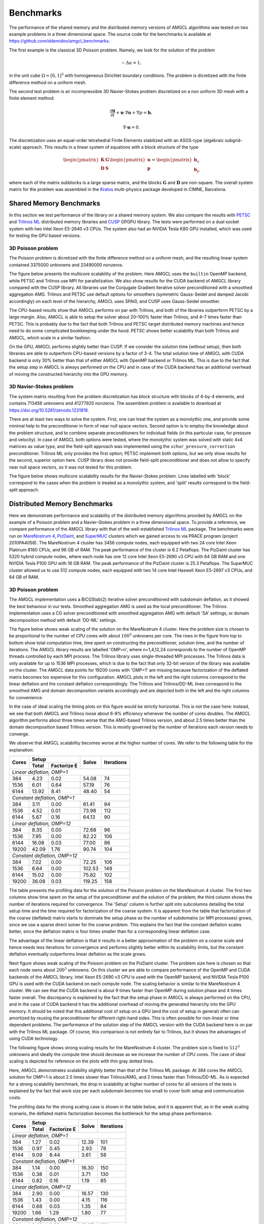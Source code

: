 Benchmarks
==========

The performance of the shared memory and the distributed memory versions of
AMGCL algorithms was tested on two example problems in a three dimensional
space.  The source code for the benchmarks is available at
https://github.com/ddemidov/amgcl_benchmarks.

The first example is the classical 3D Poisson problem. Namely, we look for the
solution of the problem

.. math::

    -\Delta u = 1,

in the unit cube :math:`\Omega = [0,1]^3` with homogeneous Dirichlet boundary
conditions. The problem is dicretized with the finite difference method on a
uniform mesh.

The second test problem is an incompressible 3D Navier-Stokes problem
discretized on a non uniform 3D mesh with a finite element method:

.. math::

    \frac{\partial \mathbf u}{\partial t} + \mathbf u \cdot \nabla \mathbf u +
    \nabla p = \mathbf b,

    \nabla \cdot \mathbf u = 0.

The discretization uses an equal-order tetrahedral Finite Elements stabilized
with an ASGS-type (algebraic subgrid-scale) approach. This results in a linear
system of equations with a block structure of the type

.. math::

    \begin{pmatrix}
        \mathbf K & \mathbf G \\
        \mathbf D & \mathbf S
    \end{pmatrix}
    \begin{pmatrix}
        \mathbf u \\ \mathbf p
    \end{pmatrix}
    =
    \begin{pmatrix}
        \mathbf b_u \\ \mathbf b_p
    \end{pmatrix}

where each of the matrix subblocks is a large sparse matrix, and the blocks
:math:`\mathbf G` and :math:`\mathbf D` are non-square.  The overall system
matrix for the problem was assembled in the Kratos_ multi-physics package
developed in CIMNE, Barcelona.

.. _Kratos: http://www.cimne.com/kratos/

Shared Memory Benchmarks
------------------------

In this section we test performance of the library on a shared memory system.
We also compare the results with PETSC_ and `Trilinos ML`_ distributed memory
libraries and CUSP_ GPGPU library.  The tests were performed on a dual socket
system with two Intel Xeon E5-2640 v3 CPUs. The system also had an NVIDIA Tesla
K80 GPU installed, which was used for testing the GPU based versions.

3D Poisson problem
^^^^^^^^^^^^^^^^^^

The Poisson problem is dicretized with the finite difference method on a
uniform mesh, and the resulting linear system contained 3375000 unknowns and
23490000 nonzeros.

The figure below presents the multicore scalability of the problem. Here
AMGCL uses the ``builtin`` OpenMP backend, while PETSC and Trilinos use MPI for
parallelization. We also show results for the CUDA backend of AMGCL library
compared with the CUSP library. All libraries use the Conjugate Gradient
iterative solver preconditioned with a smoothed aggregation AMG. Trilinos and
PETSC use default options for smoothers (symmetric Gauss-Seidel and damped
Jacobi accordingly) on each level of the hierarchy, AMGCL uses SPAI0, and CUSP
uses Gauss-Seidel smoother.

.. plot::

    from pylab import *
    rc('font', size=12)

    names = dict(
        total='Total time',
        setup='Setup time',
        solve='Solve time',
        iters='Iterations'
        )

    handles = []

    figure(figsize=(8,8))
    gs = GridSpec(2,2)

    def set_ticks(ax, t):
        ax.set_xticks(t)
        ax.get_xaxis().set_major_formatter(matplotlib.ticker.ScalarFormatter())
        ax.get_xaxis().set_tick_params(which='minor', size=0)
        ax.get_xaxis().set_tick_params(which='minor', width=0)

    for test in ('amgcl', 'petsc', 'trilinos'):
        data = loadtxt('smem_data/poisson/{}.txt'.format(test), delimiter=' ', dtype=dict(
            names=('np', 'size', 'iters', 'setup', 'solve'),
            formats=('i4', 'i4', 'i4', 'f8', 'f8'))
        )

        np = data['np']
        cores = unique(sorted(data['np']))
        setup = empty(cores.shape)
        solve = empty(cores.shape)
        iters = empty(cores.shape)

        for i,n in enumerate(cores):
            setup[i] = median(data[np==n]['setup'])
            solve[i] = median(data[np==n]['solve'])
            iters[i] = median(data[np==n]['iters'])

        total = setup + solve

        for r,dset in enumerate(('total', 'setup', 'solve', 'iters')):
            subplot(gs[r])

            if dset == 'iters':
                h = semilogx(cores, eval(dset), marker='o')
                ylim([5,25])
                yticks([5,10,15,20,25])
            else:
                h = loglog(cores, eval(dset), marker='o')
                #ylim([1e0, 1e2])
            set_ticks(gca(), [1, 2, 4, 8, 16])
            ylabel(names[dset])

            if r == 0: handles.append(h[0])
            if r >= 2: xlabel('Cores/MPI processes')


    for test in ('amgcl-cuda', 'cusp'):
        data = loadtxt('smem_data/poisson/{}.txt'.format(test), delimiter=' ', dtype=dict(
            names=('np', 'size', 'iters', 'setup', 'solve'),
            formats=('i4', 'i4', 'i4', 'f8', 'f8')))

        total = ones_like(cores) * median(data['setup'] + data['solve'])
        setup = ones_like(cores) * median(data['setup'])
        solve = ones_like(cores) * median(data['solve'])
        iters = ones_like(cores) * median(data['iters'])

        for r,dset in enumerate(('total', 'setup', 'solve', 'iters')):
            subplot(gs[r])
            h = plot(cores, eval(dset), '--')
            if r == 0: handles.append(h[0])

    tight_layout()

    figlegend(handles, ['AMGCL', 'PETSC', 'Trilinos', 'AMGCL/CUDA', 'CUSP'],
            ncol=3, loc='lower center')
    gcf().suptitle('3D Poisson problem')
    gcf().subplots_adjust(top=0.93, bottom=0.17)

    show()

The CPU-based results show that AMGCL performs on par with Trilinos, and both
of the libraries outperform PETSC by a large margin. Also, AMGCL is able to
setup the solver about 20–100% faster than Trilinos, and 4–7 times faster than
PETSC. This is probably due to the fact that both Trilinos and PETSC target
distributed memory machines and hence need to do some complicated bookkeeping
under the hood.  PETSC shows better scalability than both Trilinos and AMGCL,
which scale in a similar fashion.

On the GPU, AMGCL performs slightly better than CUSP. If we consider the
solution time (without setup), then both libraries are able to outperform
CPU-based versions by a factor of 3-4. The total solution time of AMGCL with
CUDA backend is only 30% better than that of either AMGCL with OpenMP backend
or Trilinos ML. This is due to the fact that the setup step in AMGCL is always
performed on the CPU and in case of the CUDA backend has an additional overhead
of moving the constructed hierarchy into the GPU memory.

3D Navier-Stokes problem
^^^^^^^^^^^^^^^^^^^^^^^^

The system matrix resulting from the problem discretization has block structure
with blocks of 4-by-4 elements, and contains 713456 unknowns and 41277920
nonzeros. The assemblem problem is available to download
at https://doi.org/10.5281/zenodo.1231818.

There are at least two ways to solve the system. First, one can treat the
system as a monolythic one, and provide some minimal help to the preconditioner
in form of near null space vectors. Second option is to employ the knowledge
about the problem structure, and to combine separate preconditioners for
individual fields (in this particular case, for pressure and velocity). In case
of AMGCL both options were tested, where the monolythic system was solved with
static 4x4 matrices as value type, and the field-split approach was implemented
using the ``schur_pressure_correction`` preconditioner.  Trilinos ML only
provides the first option; PETSC implement both options, but we only show
results for the second, superior option here. CUSP library does not provide
field-split preconditioner and does not allow to specify near null space
vectors, so it was not tested for this problem.

The figure below shows multicore scalability results for the Navier-Stokes
problem.  Lines labelled with 'block' correspond to the cases when the problem
is treated as a monolythic system, and 'split' results correspond to the
field-split approach.

.. plot::

    from pylab import *
    rc('font', size=12)

    dset_names = dict(
        total='Total time',
        setup='Setup time',
        solve='Solve time',
        iters='Iterations'
        )

    handles = []

    figure(figsize=(8,8))
    gs = GridSpec(2,2)

    def set_ticks(ax, t):
        ax.set_xticks(t)
        ax.get_xaxis().set_major_formatter(matplotlib.ticker.ScalarFormatter())
        ax.get_xaxis().set_tick_params(which='minor', size=0)
        ax.get_xaxis().set_tick_params(which='minor', width=0)

    for test in ('amgcl', 'amgcl-schur', 'petsc', 'trilinos'):
        data = loadtxt('smem_data/nstokes/{}.txt'.format(test), delimiter=' ', dtype=dict(
            names=('np', 'size', 'iters', 'setup', 'solve'),
            formats=('i4', 'i4', 'i4', 'f8', 'f8'))
        )

        np = data['np']
        cores = unique(sorted(data['np']))
        setup = empty(cores.shape)
        solve = empty(cores.shape)
        iters = empty(cores.shape)

        for i,n in enumerate(cores):
            setup[i] = median(data[np==n]['setup'])
            solve[i] = median(data[np==n]['solve'])
            iters[i] = median(data[np==n]['iters'])

        total = setup + solve

        for r,dset in enumerate(('total', 'setup', 'solve', 'iters')):
            subplot(gs[r])

            if dset == 'iters':
                h = semilogx(cores, eval(dset), marker='o')
            else:
                h = loglog(cores, eval(dset), marker='o')
            set_ticks(gca(), [1, 2, 4, 8, 16])
            ylabel(dset_names[dset])

            if r == 0: handles.append(h[0])
            if r >= 2: xlabel('Cores/MPI processes')


    for test in ('amgcl-vexcl-cuda', 'amgcl-schur-cuda'):
        data = loadtxt('smem_data/nstokes/{}.txt'.format(test), delimiter=' ', dtype=dict(
            names=('np', 'size', 'iters', 'setup', 'solve'),
            formats=('i4', 'i4', 'i4', 'f8', 'f8')))

        total = ones_like(cores) * median(data['setup'] + data['solve'])
        setup = ones_like(cores) * median(data['setup'])
        solve = ones_like(cores) * median(data['solve'])
        iters = ones_like(cores) * median(data['iters'])

        for r,dset in enumerate(('total', 'setup', 'solve', 'iters')):
            subplot(gs[r])
            h = plot(cores, eval(dset), '--')
            if r == 0: handles.append(h[0])

    tight_layout()

    figlegend(handles, [
        'AMGCL (block)', 'AMGCL (split)', 'PETSC (split)', 'Trilinos (block)',
        'AMGCL (block, VexCL)', 'AMGCL (split, CUDA)'
        ],
        ncol=3, loc='lower center')
    gcf().suptitle('3D Navier-Stokes problem')
    gcf().subplots_adjust(top=0.93, bottom=0.15)

    show()

.. _PETSC: https://www.mcs.anl.gov/petsc/
.. _`Trilinos ML`: https://trilinos.org/packages/ml/
.. _CUSP: https://github.com/cusplibrary/cusplibrary

Distributed Memory Benchmarks
-----------------------------

Here we demonstrate performance and scalability of the distributed memory
algorithms provided by AMGCL on the example of a Poisson problem and a
Navier-Stokes problem in a three dimensional space. To provide a reference, we
compare performance of the AMGCL library with that of the well-established
`Trilinos ML`_ package.  The benchmarks were run on `MareNostrum 4`_,
`PizDaint`_, and `SuperMUC`_ clusters which we gained access to via PRACE
program (project 2010PA4058). The MareNostrum 4 cluster has 3456 compute nodes,
each equipped with two 24 core Intel Xeon Platinum 8160 CPUs, and 96 GB of RAM.
The peak performance of the cluster is 6.2 Petaflops.  The PizDaint cluster has
5320 hybrid compute nodes, where each node has one 12 core Intel Xeon E5-2690
v3 CPU with 64 GB RAM and one NVIDIA Tesla P100 GPU with 16 GB RAM.  The peak
performance of the PizDaint cluster is 25.3 Petaflops. The SuperMUC cluster
allowed us to use 512 compute nodes, each equipped with two 14 core Intel
Haswell Xeon E5-2697 v3 CPUs, and 64 GB of RAM.

3D Poisson problem
^^^^^^^^^^^^^^^^^^

The AMGCL implementation uses a BiCGStab(2) iterative solver preconditioned
with subdomain deflation, as it showed the best behaviour in our tests.
Smoothed aggregation AMG is used as the local preconditioner. The Trilinos
implementation uses a CG solver preconditioned with smoothed aggregation AMG
with default 'SA' settings, or domain decomposition method with default 'DD-ML'
settings.

.. plot::

    import os
    from pylab import *
    rc('font', size=12)

    amgcl = loadtxt('dmem_data/lrz/amgcl_weak.txt', dtype={
            'names'   : ('size', 'omp', 'mpi', 'setup', 'solve', 'iters'),
            'formats' : ('i8', 'i4', 'i4', 'f8', 'f8', 'i4')
            })
    trilinos = loadtxt('dmem_data/lrz/trilinos_weak.txt', dtype={
                'names'   : ('mpi', 'size', 'iters', 'setup', 'solve'),
                'formats' : ('i4', 'i8', 'i4', 'f8', 'f8')
                })

    omp = unique(list(amgcl['omp']))

    def set_ticks():
        gca().set_xscale('log')
        gca().set_xticks([1, 7, 14, 28, 28 * 4, 28 * 16, 28 * 64])
        gca().get_xaxis().set_major_formatter(matplotlib.ticker.ScalarFormatter())
        gca().get_xaxis().set_tick_params(which='minor', size=0)
        gca().get_xaxis().set_tick_params(which='minor', width=0)

    figure(figsize=(8,7))
    gs = GridSpec(2,2)
    handles = []

    subplot(gs[0,0])
    for n in omp:
        I = (amgcl['omp'] == n)
        h = loglog(n * amgcl[I]['mpi'], amgcl[I]['setup'] + amgcl[I]['solve'], 'o-')
        handles.append(h[0])
    h = loglog(trilinos['mpi'], trilinos['setup'] + trilinos['solve'], 's-')
    handles.append(h[0])
    set_ticks()
    ylim([1e0, 1e2])
    ylabel('Total time')

    subplot(gs[0,1])
    for n in omp:
        I = (amgcl['omp'] == n)
        loglog(n * amgcl[I]['mpi'], amgcl[I]['setup'], 'o-')
    loglog(trilinos['mpi'], trilinos['setup'], 's-')
    set_ticks()
    ylim([1e0, 1e2])
    ylabel('Setup time')

    subplot(gs[1,0])
    for n in omp:
        I = (amgcl['omp'] == n)
        loglog(n * amgcl[I]['mpi'], amgcl[I]['solve'], 'o-')
    loglog(trilinos['mpi'], trilinos['solve'], 's-')
    set_ticks()
    ylim([1e0, 1e2])
    ylabel('Solve time')

    subplot(gs[1,1])
    for n in omp:
        I = (amgcl['omp'] == n)
        semilogx(n * amgcl[I]['mpi'], amgcl[I]['iters'], 'o-')
    semilogx(trilinos['mpi'], trilinos['iters'], 's-')
    ylim([0, 50])
    set_ticks()
    ylabel('Iterations')

    tight_layout()

    figlegend(handles,
        ['AMGCL, omp={}'.format(n) for n in omp] + ['Trilinos'],
        ncol=2, loc='lower center')
    gcf().suptitle('Weak scaling of the Poisson problem on the SuperMUC cluster')
    gcf().subplots_adjust(top=0.93, bottom=0.15)

    show()

.. plot::

    import os
    from pylab import *
    rc('font', size=12)

    amgcl = loadtxt('dmem_data/lrz/amgcl_strong.txt', dtype={
            'names'   : ('size', 'omp', 'mpi', 'setup', 'solve', 'iters'),
            'formats' : ('i8', 'i4', 'i4', 'f8', 'f8', 'i4')
            })
    trilinos = loadtxt('dmem_data/lrz/trilinos_strong.txt', dtype={
                'names'   : ('mpi', 'size', 'iters', 'setup', 'solve'),
                'formats' : ('i4', 'i8', 'i4', 'f8', 'f8')
                })

    omp = unique(list(amgcl['omp']))

    def set_ticks():
        gca().set_xscale('log')
        gca().set_xticks([1, 7, 14, 28, 28 * 4, 28 * 16, 28 * 64])
        gca().get_xaxis().set_major_formatter(matplotlib.ticker.ScalarFormatter())
        gca().get_xaxis().set_tick_params(which='minor', size=0)
        gca().get_xaxis().set_tick_params(which='minor', width=0)

    figure(figsize=(8,7))
    gs = GridSpec(2,2)
    handles = []

    subplot(gs[0,0])
    for n in omp:
        I = (amgcl['omp'] == n)
        h = loglog(n * amgcl[I]['mpi'], amgcl[I]['setup'] + amgcl[I]['solve'], 'o-')
        handles.append(h[0])
    h = loglog(trilinos['mpi'], trilinos['setup'] + trilinos['solve'], 's-')
    handles.append(h[0])
    set_ticks()
    ylabel('Total time')

    subplot(gs[0,1])
    for n in omp:
        I = (amgcl['omp'] == n)
        loglog(n * amgcl[I]['mpi'], amgcl[I]['setup'], 'o-')
    loglog(trilinos['mpi'], trilinos['setup'], 's-')
    set_ticks()
    ylabel('Setup time')

    subplot(gs[1,0])
    for n in omp:
        I = (amgcl['omp'] == n)
        loglog(n * amgcl[I]['mpi'], amgcl[I]['solve'], 'o-')
    loglog(trilinos['mpi'], trilinos['solve'], 's-')
    set_ticks()
    ylabel('Solve time')

    subplot(gs[1,1])
    for n in omp:
        I = (amgcl['omp'] == n)
        semilogx(n * amgcl[I]['mpi'], amgcl[I]['iters'], 'o-')
    semilogx(trilinos['mpi'], trilinos['iters'], 's-')
    ylim([0, 30])
    set_ticks()
    ylabel('Iterations')

    tight_layout()

    figlegend(handles,
        ['AMGCL, omp={}'.format(n) for n in omp] + ['Trilinos'],
        ncol=2, loc='lower center')
    gcf().suptitle('Strong scaling of the Poisson problem on the SuperMUC cluster')
    gcf().subplots_adjust(top=0.93, bottom=0.15)

    show()

The figure below shows weak scaling of the solution on the MareNostrum 4
cluster. Here the problem size is chosen to be proportional to the number of
CPU cores with about :math:`100^3` unknowns per core. The rows in the figure
from top to bottom show total computation time, time spent on constructing the
preconditioner, solution time, and the number of iterations.  The AMGCL library
results are labelled 'OMP=n', where n=1,4,12,24 corresponds to the number of
OpenMP threads controlled by each MPI process. The Trilinos library uses
single-threaded MPI processes. The Trilinos data is only available for up to
1536 MPI processes, which is due to the fact that only 32-bit version of the
library was available on the cluster. The AMGCL data points for 19200 cores
with 'OMP=1' are missing because factorization of the deflated matrix becomes
too expensive for this configuration. AMGCL plots in the left and the right
columns correspond to the linear deflation and the constant deflation
correspondingly. The Trilinos and Trilinos/DD-ML lines correspond to the
smoothed AMG and domain decomposition variants accordingly and are depicted
both in the left and the right columns for convenience.

.. plot::

    from pylab import *
    rc('font', size=12)

    def load_data(fname):
        return loadtxt(fname, dtype={
            'names'   : ('size', 'omp', 'mpi', 'setup', 'solve', 'iters'),
            'formats' : ('i8', 'i4', 'i4', 'f8', 'f8', 'i4')
            })

    def set_ticks(ax, t):
        ax.set_xticks(t)
        ax.get_xaxis().set_major_formatter(matplotlib.ticker.ScalarFormatter())
        ax.get_xaxis().set_tick_params(which='minor', size=0)
        ax.get_xaxis().set_tick_params(which='minor', width=0)
        setp(ax.get_xticklabels(), fontsize=10, rotation=30)
        setp(ax.get_yticklabels(), fontsize=10)

    figure(figsize=(8,10.5))
    gs = GridSpec(4,2)
    handles = []

    for k,fname in enumerate(('dmem_data/mn4/linear_weak.dat', 'dmem_data/mn4/const_weak.dat')):
        data = load_data(fname)
        for omp in sorted(unique(data['omp'])):
            if omp == 48: continue

            d = data[data['omp'] == omp]
            c = unique(d['mpi'] * omp)
            m = unique(d['mpi'])

            setup = array([min(d[d['mpi']==i]['setup']) for i in m])
            solve = array([min(d[d['mpi']==i]['solve']) for i in m])
            iters = array([min(d[d['mpi']==i]['iters']) for i in m])
            total = setup + solve

            subplot(gs[0,k])
            h = loglog(c, total, '.-')
            ylim([1e1, 2e2])
            if k == 0: handles.append(h[0])

            subplot(gs[1,k])
            loglog(c, setup, '.-')
            ylim([1e0, 100])

            subplot(gs[2,k])
            loglog(c, solve, '.-')
            ylim([5e0, 2e2])

            subplot(gs[3,k])
            semilogx(c, iters, '.-')
            ylim([0, 400])

        subplot(gs[3,k])
        xlabel('Number of cores (MPI * OMP)')

    for i in range(4):
        for j in range(2):
            set_ticks(subplot(gs[i,j]), [48 * 2**i for i in range(8)] + [19200])

    for fname in ('dmem_data/mn4/trilinos_weak.dat', 'dmem_data/mn4/trilinos_weak_ddml.dat'):
        tri = loadtxt(fname, dtype={
            'names'   : ('mpi', 'size', 'iters', 'setup', 'solve'),
            'formats' : ('i4', 'i8', 'i4', 'f8', 'f8')
            })

        subplot(gs[0,0])
        handles += plot(tri['mpi'], tri['setup'] + tri['solve'], '.-')

        subplot(gs[1,0])
        plot(tri['mpi'], tri['setup'], '.-')

        subplot(gs[2,0])
        plot(tri['mpi'], tri['solve'], '.-')

        subplot(gs[3,0])
        plot(tri['mpi'], tri['iters'], '.-')

    subplot(gs[0,0])
    title('Linear deflation')
    ylabel('Total time')

    subplot(gs[0,1])
    title('Constant deflation')

    subplot(gs[1,0])
    ylabel('Setup time')

    subplot(gs[2,0])
    ylabel('Solve time')

    subplot(gs[3,0])
    ylabel('Iterations')

    tight_layout()

    figlegend(handles,
           ['OMP={}'.format(i) for i in (1, 4, 12, 24)] +
           ['Trilinos/ML', 'Trilinos/DD-ML'],
           ncol=3, loc='lower center')
    gcf().suptitle('Weak scaling of the Poisson problem on the MareNostrum 4 cluster')
    gcf().subplots_adjust(top=0.93, bottom=0.15)

    show()

In the case of ideal scaling the timing plots on this figure would be strictly
horizontal. This is not the case here: instead, we see that both AMGCL and
Trilinos loose about 6-8% efficiency whenever the number of cores doubles.
The AMGCL algorithm performs about three times worse that
the AMG-based Trilinos version, and about 2.5 times better than the domain
decomposition based Trilinos version. This is mostly governed by the number of
iterations each version needs to converge.

We observe that AMGCL scalability becomes worse at the higher number
of cores. We refer to the following table for the explanation:

+-------+---------------------+--------+------------+
| Cores | Setup               | Solve  | Iterations |
+       +-------+-------------+        +            +
|       | Total | Factorize E |        |            |
+=======+=======+=============+========+============+
| *Linear deflation, OMP=1*                         |
+-------+-------+-------------+--------+------------+
|   384 |  4.23 |        0.02 |  54.08 |         74 |
+-------+-------+-------------+--------+------------+
|  1536 |  6.01 |        0.64 |  57.19 |         76 |
+-------+-------+-------------+--------+------------+
|  6144 | 13.92 |        8.41 |  48.40 |         54 |
+-------+-------+-------------+--------+------------+
| *Constant deflation, OMP=1*                       |
+-------+-------+-------------+--------+------------+
|   384 |  3.11 |        0.00 |  61.41 |         94 |
+-------+-------+-------------+--------+------------+
|  1536 |  4.52 |        0.01 |  73.98 |        112 |
+-------+-------+-------------+--------+------------+
|  6144 |  5.67 |        0.16 |  64.13 |         90 |
+-------+-------+-------------+--------+------------+
| *Linear deflation, OMP=12*                        |
+-------+-------+-------------+--------+------------+
|   384 |  8.35 |        0.00 |  72.68 |         96 |
+-------+-------+-------------+--------+------------+
|  1536 |  7.95 |        0.00 |  82.22 |        106 |
+-------+-------+-------------+--------+------------+
|  6144 | 16.08 |        0.03 |  77.00 |         96 |
+-------+-------+-------------+--------+------------+
| 19200 | 42.09 |        1.76 |  90.74 |        104 |
+-------+-------+-------------+--------+------------+
| *Constant deflation, OMP=12*                      |
+-------+-------+-------------+--------+------------+
|   384 |  7.02 |        0.00 |  72.25 |        106 |
+-------+-------+-------------+--------+------------+
|  1536 |  6.64 |        0.00 | 102.53 |        148 |
+-------+-------+-------------+--------+------------+
|  6144 | 15.02 |        0.00 |  75.82 |        102 |
+-------+-------+-------------+--------+------------+
| 19200 | 36.08 |        0.03 | 119.25 |        158 |
+-------+-------+-------------+--------+------------+

The table presents the profiling data for the solution of the Poisson problem
on the MareNostrum 4 cluster. The first two columns show time spent on the
setup of the preconditioner and the solution of the problem; the third column
shows the number of iterations required for convergence. The 'Setup' column is
further split into subcolumns detailing the total setup time and the time
required for factorization of the coarse system.  It is apparent from the table
that factorization of the coarse (deflated) matrix starts to dominate the setup
phase as the number of subdomains (or MPI processes) grows, since we use a
sparse direct solver for the coarse problem. This explains the fact that the
constant deflation scales better, since the deflation matrix is four times
smaller than for a corresponding linear deflation case.

The advantage of the linear deflation is that it results in a better
approximation of the problem on a coarse scale and hence needs less iterations
for convergence and performs slightly better within its scalability limits, but
the constant deflation eventually outperforms linear deflation as the scale
grows.


Next figure shows weak scaling of the Poisson problem on the PizDaint cluster.
The problem size here is chosen so that each node owns about :math:`200^3`
unknowns. On this cluster we are able to compare performance of the OpenMP and
CUDA backends of the AMGCL library. Intel Xeon E5-2690 v3 CPU is used with the
OpenMP backend, and NVIDIA Tesla P100 GPU is used with the CUDA backend on each
compute node. The scaling behavior is similar to the MareNostrum 4 cluster. We
can see that the CUDA backend is about 9 times faster than OpenMP during
solution phase and 4 times faster overall. The discrepancy is explained by the
fact that the setup phase in AMGCL is always performed on the CPU, and in the
case of CUDA backend it has the additional overhead of moving the generated
hierarchy into the GPU memory. It should be noted that this additional cost of
setup on a GPU (and the cost of setup in general) often can amortized by
reusing the preconditioner for different right-hand sides.  This is often
possible for non-linear or time dependent problems.  The performance of the
solution step of the AMGCL version with the CUDA backend here is on par with
the Trilinos ML package. Of course, this comparison is not entirely fair to
Trilinos, but it shows the advantages of using CUDA technology.


.. plot::

    import os
    from pylab import *
    rc('font', size=12)

    def load_data(fname):
        return loadtxt(fname, dtype={
            'names'   : ('size', 'omp', 'mpi', 'setup', 'solve', 'iters'),
            'formats' : ('i8', 'i4', 'i4', 'f8', 'f8', 'i4')
            })

    def set_ticks(ax, t):
        ax.set_xscale('log')
        ax.set_xticks(t[0::2])
        ax.get_xaxis().set_major_formatter(matplotlib.ticker.ScalarFormatter())
        ax.get_xaxis().set_tick_params(which='minor', size=0)
        ax.get_xaxis().set_tick_params(which='minor', width=0)

    figure(figsize=(8,10))
    gs = GridSpec(4,2)
    handles = []

    for k,fname in (
            (0, 'dmem_data/daint/gpu_linear_weak.dat'),
            (0, 'dmem_data/daint/cpu_linear_weak.dat'),
            (1, 'dmem_data/daint/gpu_const_weak.dat'),
            (1, 'dmem_data/daint/cpu_const_weak.dat'),
            ):
        d = load_data(fname)
        m = unique(d['mpi'])

        setup = array([min(d[d['mpi']==i]['setup']) for i in m])
        solve = array([min(d[d['mpi']==i]['solve']) for i in m])
        iters = array([min(d[d['mpi']==i]['iters']) for i in m])
        total = setup + solve

        ax = subplot(gs[0,k])
        h = loglog(m, total, '.-')
        ylim([1e0,200])
        set_ticks(ax, m)
        if k == 0: handles.append(h[0])

        ax = subplot(gs[1,k])
        loglog(m, setup, '.-')
        ylim([1e0,20])
        set_ticks(ax, m)

        ax = subplot(gs[2,k])
        loglog(m, solve, '.-')
        ylim([1e0,200])
        set_ticks(ax, m)

        ax = subplot(gs[3,k])
        semilogx(m, iters, '.-')
        ylim([0,160])
        set_ticks(ax, m)
        xlabel('Compute nodes')

    for fname in ('dmem_data/daint/trilinos_weak.dat',):
        tri = loadtxt(f'{os.path.dirname(sys.argv[0])}/{fname}', dtype={
            'names'   : ('mpi', 'size', 'iters', 'setup', 'solve'),
            'formats' : ('i4', 'i8', 'i4', 'f8', 'f8')
            })

        for k in (0,1):
            subplot(gs[0,k])
            h = plot(tri['mpi']//12, tri['setup'] + tri['solve'], '.-')
            if k == 0: handles += h

            subplot(gs[1,k])
            plot(tri['mpi']//12, tri['setup'], '.-')

            subplot(gs[2,k])
            plot(tri['mpi']//12, tri['solve'], '.-')

            subplot(gs[3,k])
            plot(tri['mpi']//12, tri['iters'], '.-')

    subplot(gs[0,0])
    title('Linear deflation')
    ylabel('Total time')

    subplot(gs[0,1])
    title('Constant deflation')

    subplot(gs[1,0])
    ylabel('Setup time')

    subplot(gs[2,0])
    ylabel('Solve time')

    subplot(gs[3,0])
    ylabel('Iterations')

    tight_layout()

    figlegend(handles, ('GPU', 'CPU (OMP=12)', 'Trilinos'), ncol=3, loc='lower center')
    gcf().suptitle('Weak scaling of the Poisson problem on PizDaint cluster')
    gcf().subplots_adjust(top=0.93, bottom=0.1)

    show()


The following figure shows strong scaling results for the MareNostrum 4 cluster.
The problem size is fixed to :math:`512^3` unknowns and ideally the compute
time should decrease as we increase the number of CPU cores. The case of ideal
scaling is depicted for reference on the plots with thin gray dotted lines.

.. plot::

    from pylab import *
    rc('font',   size=12)

    def load_data(fname):
        return loadtxt(fname, dtype={
            'names'   : ('size', 'omp', 'mpi', 'setup', 'solve', 'iters'),
            'formats' : ('i8', 'i4', 'i4', 'f8', 'f8', 'i4')
            })

    def set_ticks(ax, t):
        ax.set_xticks(t)
        ax.get_xaxis().set_major_formatter(matplotlib.ticker.ScalarFormatter())
        ax.get_xaxis().set_tick_params(which='minor', size=0)
        ax.get_xaxis().set_tick_params(which='minor', width=0)

    figure(figsize=(8,10))
    gs = GridSpec(4,2)
    handles = []
    omps = set()

    for k,fname in enumerate(('dmem_data/mn4/linear_strong.dat', 'dmem_data/mn4/const_strong.dat')):
        data = load_data(fname)
        for omp in sorted(unique(data['omp'])):
            omps.add(omp)

            d = data[data['omp'] == omp]
            c = unique(d['mpi'] * omp)
            m = unique(d['mpi'])

            setup = array([min(d[d['mpi']==i]['setup']) for i in m])
            solve = array([min(d[d['mpi']==i]['solve']) for i in m])
            iters = array([min(d[d['mpi']==i]['iters']) for i in m])
            total = setup + solve

            ax = subplot(gs[0,k])
            h = loglog(c, total, '.-')
            ylim([1e0, 2e2])
            set_ticks(ax, c)
            if k == 0: handles.append(h[0])
            ideal = total[0] * c[0] / c
            if omp == 12:
                hi = plot(c,ideal,'k:', zorder=1, linewidth=1, alpha=0.5)

            ax = subplot(gs[1,k])
            loglog(c, setup, '.-')
            ylim([1e-1, 1e2])
            ideal = setup[0] * c[0] / c
            if omp == 12:
                plot(c,ideal,'k:', zorder=1, linewidth=1, alpha=0.5)
            set_ticks(ax, c)

            ax = subplot(gs[2,k])
            loglog(c, solve, '.-')
            ideal = solve[0] * c[0] / c
            if omp == 12:
                plot(c,ideal,'k:', zorder=1, linewidth=1, alpha=0.5)
            ylim([1e-1, 2e2])
            set_ticks(ax, c)

            ax = subplot(gs[3,k])
            semilogx(c, iters, '.-')
            ylim([0,300])
            set_ticks(ax, c)

        subplot(gs[3,k])
        xlabel('Number of cores (MPI * OMP)')

    for fname in ('dmem_data/mn4/trilinos_strong.dat', 'dmem_data/mn4/trilinos_strong_ddml.dat'):
        tri = loadtxt(fname, dtype={
            'names'   : ('mpi', 'size', 'iters', 'setup', 'solve'),
            'formats' : ('i4', 'i8', 'i4', 'f8', 'f8')
            })

        for k in (0,1):
            subplot(gs[0,k])
            h = plot(tri['mpi'], tri['setup'] + tri['solve'], '.-')

            if k == 0: handles += h

            subplot(gs[1,k])
            plot(tri['mpi'], tri['setup'], '.-')

            subplot(gs[2,k])
            plot(tri['mpi'], tri['solve'], '.-')

            subplot(gs[3,k])
            plot(tri['mpi'], tri['iters'], '.-')

    subplot(gs[0,0])
    title('Linear deflation')
    ylabel('Total time')

    subplot(gs[0,1])
    title('Constant deflation')

    subplot(gs[1,0])
    ylabel('Setup time')

    subplot(gs[2,0])
    ylabel('Solve time')

    subplot(gs[3,0])
    ylabel('Iterations')

    figlegend(handles + hi, ['OMP={}'.format(i) for i in sorted(omps)]
            + ['Trilinos/ML', 'Trilinos/DD-ML', 'Ideal scaling'],
           ncol=3, loc='lower center')

    tight_layout()

    gcf().suptitle('Strong scaling of the Poisson problem on the MareNostrum 4 cluster')
    gcf().subplots_adjust(top=0.93, bottom=0.12)

    show()


Here, AMGCL demonstrates scalability slightly better than that of the Trilinos
ML package. At 384 cores the AMGCL solution for OMP=1 is about 2.5 times slower
than Trilinos/AMG, and 2 times faster than Trilinos/DD-ML. As is expected for a
strong scalability benchmark, the drop in scalability at higher number of cores
for all versions of the tests is explained by the fact that work size per each
subdomain becomes too small to cover both setup and communication costs.


The profiling data for the strong scaling case is shown in the table below, and
it is apparent that, as in the weak scaling scenario, the deflated matrix
factorization becomes the bottleneck for the setup phase performance.

+-------+---------------------+--------+------------+
| Cores | Setup               | Solve  | Iterations |
+       +-------+-------------+        +            +
|       | Total | Factorize E |        |            |
+=======+=======+=============+========+============+
| *Linear deflation, OMP=1*                         |
+-------+-------+-------------+--------+------------+
|   384 |  1.27 |        0.02 |  12.39 |        101 |
+-------+-------+-------------+--------+------------+
|  1536 |  0.97 |        0.45 |   2.93 |         78 |
+-------+-------+-------------+--------+------------+
|  6144 |  9.09 |        8.44 |   3.61 |         58 |
+-------+-------+-------------+--------+------------+
| *Constant deflation, OMP=1*                       |
+-------+-------+-------------+--------+------------+
|   384 |  1.14 |        0.00 |  16.30 |        150 |
+-------+-------+-------------+--------+------------+
|  1536 |  0.38 |        0.01 |   3.71 |        130 |
+-------+-------+-------------+--------+------------+
|  6144 |  0.82 |        0.16 |   1.19 |         85 |
+-------+-------+-------------+--------+------------+
| *Linear deflation, OMP=12*                        |
+-------+-------+-------------+--------+------------+
|   384 |  2.90 |        0.00 |  16.57 |        130 |
+-------+-------+-------------+--------+------------+
|  1536 |  1.43 |        0.00 |   4.15 |        116 |
+-------+-------+-------------+--------+------------+
|  6144 |  0.68 |        0.03 |   1.35 |         84 |
+-------+-------+-------------+--------+------------+
| 19200 |  1.66 |        1.29 |   1.80 |         77 |
+-------+-------+-------------+--------+------------+
| *Constant deflation, OMP=12*                      |
+-------+-------+-------------+--------+------------+
|   384 |  2.49 |        0.00 |  18.25 |        160 |
+-------+-------+-------------+--------+------------+
|  1536 |  0.62 |        0.00 |   4.91 |        163 |
+-------+-------+-------------+--------+------------+
|  6144 |  0.35 |        0.00 |   1.37 |        110 |
+-------+-------+-------------+--------+------------+
| 19200 |  0.32 |        0.02 |   1.89 |        129 |
+-------+-------+-------------+--------+------------+

An interesting observation is that convergence of the method improves with
growing number of MPI processes. In other words, the number of iterations
required to reach the desired tolerance decreases with as the number of
subdomains grows, since the deflated system is able to describe the main
problem better and better.  This is especially apparent from the strong
scalability results, where the problem size remains fixed, but is also
observable in the weak scaling case for 'OMP=1'.

3D Navier-Stokes problem
^^^^^^^^^^^^^^^^^^^^^^^^

The system matrix in these tests contains 4773588 unknowns and 281089456
nonzeros.  The assembled system is available to download at
https://doi.org/10.5281/zenodo.1231961. AMGCL library uses field-split approach
with the ``mpi::schur_pressure_correction`` preconditioner. Trilinos ML does
not provide field-split type preconditioners, and uses the nonsymmetric
smoothed aggregation variant (NSSA) applied to the monolithic problem.  Default
NSSA parameters were employed in the tests.

.. plot::

    import os
    from pylab import *
    rc('font', size=12)

    amgcl_amg = loadtxt('dmem_data/lrz/ns_amgcl_amg.txt', dtype={
            'names'   : ('size', 'omp', 'mpi', 'setup', 'solve', 'iters'),
            'formats' : ('i8', 'i4', 'i4', 'f8', 'f8', 'i4')
            })
    amgcl_sdd = loadtxt('dmem_data/lrz/ns_amgcl_sdd.txt', dtype={
            'names'   : ('size', 'omp', 'mpi', 'setup', 'solve', 'iters'),
            'formats' : ('i8', 'i4', 'i4', 'f8', 'f8', 'i4')
            })
    trilinos = loadtxt('dmem_data/lrz/ns_trilinos.txt', dtype={
                'names'   : ('mpi', 'size', 'iters', 'setup', 'solve'),
                'formats' : ('i4', 'i8', 'i4', 'f8', 'f8')
                })

    omp_amg = unique(list(amgcl_amg['omp']))
    omp_sdd = unique(list(amgcl_sdd['omp']))

    def set_ticks():
        gca().set_xscale('log')
        gca().set_xticks([28, 28 * 4, 28 * 16, 28 * 64])
        gca().get_xaxis().set_major_formatter(matplotlib.ticker.ScalarFormatter())
        gca().get_xaxis().set_tick_params(which='minor', size=0)
        gca().get_xaxis().set_tick_params(which='minor', width=0)

    figure(figsize=(8,7))
    gs = GridSpec(2,2)
    handles = []

    subplot(gs[0,0])
    for n in omp_amg:
        I = (amgcl_amg['omp'] == n)
        h = loglog(n * amgcl_amg[I]['mpi'], amgcl_amg[I]['setup'] + amgcl_amg[I]['solve'], 'o-')
        handles.append(h[0])
    for n in omp_sdd:
        I = (amgcl_sdd['omp'] == n)
        h = loglog(n * amgcl_sdd[I]['mpi'], amgcl_sdd[I]['setup'] + amgcl_sdd[I]['solve'], 'v:')
        handles.append(h[0])
    h = loglog(trilinos['mpi'], trilinos['setup'] + trilinos['solve'], 's-')
    handles.append(h[0])
    set_ticks()
    ylabel('Total time')

    subplot(gs[0,1])
    for n in omp_amg:
        I = (amgcl_amg['omp'] == n)
        h = loglog(n * amgcl_amg[I]['mpi'], amgcl_amg[I]['setup'], 'o-')
        handles.append(h[0])
    for n in omp_sdd:
        I = (amgcl_sdd['omp'] == n)
        h = loglog(n * amgcl_sdd[I]['mpi'], amgcl_sdd[I]['setup'], 'v:')
        handles.append(h[0])
    h = loglog(trilinos['mpi'], trilinos['setup'], 's-')
    handles.append(h[0])
    set_ticks()
    ylabel('Setup time')

    subplot(gs[1,0])
    for n in omp_amg:
        I = (amgcl_amg['omp'] == n)
        h = loglog(n * amgcl_amg[I]['mpi'], amgcl_amg[I]['solve'], 'o-')
        handles.append(h[0])
    for n in omp_sdd:
        I = (amgcl_sdd['omp'] == n)
        h = loglog(n * amgcl_sdd[I]['mpi'], amgcl_sdd[I]['solve'], 'v:')
        handles.append(h[0])
    h = loglog(trilinos['mpi'], trilinos['solve'], 's-')
    handles.append(h[0])
    set_ticks()
    ylabel('Solve time')

    subplot(gs[1,1])
    for n in omp_amg:
        I = (amgcl_amg['omp'] == n)
        h = semilogx(n * amgcl_amg[I]['mpi'], amgcl_amg[I]['iters'], 'o-')
        handles.append(h[0])
    for n in omp_sdd:
        I = (amgcl_sdd['omp'] == n)
        h = semilogx(n * amgcl_sdd[I]['mpi'], amgcl_sdd[I]['iters'], 'v:')
        handles.append(h[0])
    h = semilogx(trilinos['mpi'], trilinos['iters'], 's-')
    handles.append(h[0])
    set_ticks()
    ylabel('Iterations')

    tight_layout()

    figlegend(handles,
        ['AMG, omp={}'.format(n) for n in omp_amg] +
        ['SDD, omp={}'.format(n) for n in omp_sdd] +
        ['Trilinos'],
        ncol=3, loc='lower center')
    gcf().suptitle('Strong scaling of the Navier-Stokes problem on the SuperMUC cluster')
    gcf().subplots_adjust(top=0.93, bottom=0.2)

    show()

The next figure shows scalability results for the Navier-Stokes problem on the
MareNostrum 4 cluster. Since we are solving a fixed-size problem, this is
essentially a strong scalability test.

.. plot::

    from pylab import *
    rc('font',   size=12)

    def load_data(fname):
        return loadtxt(fname, dtype={
            'names'   : ('size', 'omp', 'mpi', 'setup', 'solve', 'iters'),
            'formats' : ('i8', 'i4', 'i4', 'f8', 'f8', 'i4')
            })

    def set_ticks(ax, t):
        ax.set_xticks(t)
        ax.get_xaxis().set_major_formatter(matplotlib.ticker.ScalarFormatter())
        ax.get_xaxis().set_tick_params(which='minor', size=0)
        ax.get_xaxis().set_tick_params(which='minor', width=0)

    figure(figsize=(8,6))
    gs = GridSpec(2,2)
    handles = []

    #--- Schur PC ---
    data = loadtxt('dmem_data/mn4/schur.dat', dtype={
        'names'   : ('size', 'omp', 'mpi', 'setup', 'solve', 'iters'),
        'formats' : ('i8', 'i4', 'i4', 'f8', 'f8', 'i4')
        })

    for omp in sorted(unique(data['omp'])):
        if omp == 48: continue

        d = data[data['omp'] == omp]
        c = unique(d['mpi'] * omp)
        m = unique(d['mpi'])

        setup = array([min(d[d['mpi']==i]['setup']) for i in m])
        solve = array([min(d[d['mpi']==i]['solve']) for i in m])
        iters = array([min(d[d['mpi']==i]['iters']) for i in m])
        total = setup + solve

        subplot(gs[0,0])
        h = loglog(c, total, '.-')
        ylim([1e0, 5e2])
        if omp==24:
            ideal = total[0] * c[0] / c
            hi = plot(c, ideal, 'k:', zorder=1, linewidth=1, alpha=0.5)
        handles.append(h[0])

        subplot(gs[0,1])
        loglog(c, setup, '.-')
        if omp==24:
            ideal = setup[0] * c[0] / c
            plot(c, ideal, 'k:', zorder=1, linewidth=1, alpha=0.5)
        ylim([5e-2, 5e2])

        subplot(gs[1,0])
        loglog(c, solve, '.-')
        if omp==24:
            ideal = solve[0] * c[0] / c
            plot(c, ideal, 'k:', zorder=1, linewidth=1, alpha=0.5)
        ylim([1e0, 5e2])

        subplot(gs[1,1])
        semilogx(c, iters, '.-')
        ylim([0,110])

    #--- Trilinos ---
    d = loadtxt('dmem_data/mn4/ns_trilinos.dat', dtype={
            'names'   : ('mpi', 'size', 'iters', 'setup', 'solve'),
            'formats' : ('i4', 'i8', 'i4', 'f8', 'f8')
            })

    m = d['mpi']

    setup = d['setup']
    solve = d['solve']
    iters = d['iters']
    total = setup + solve

    ax = subplot(gs[0,0])
    h = loglog(m, total, '.-')
    handles.append(h[0])

    ax = subplot(gs[0,1])
    loglog(m, setup, '.-')

    ax = subplot(gs[1,0])
    loglog(m, solve, '.-')

    ax = subplot(gs[1,1])
    semilogx(m, iters, '.-')

    for i in range(2):
        for j in range(2):
            set_ticks(subplot(gs[i,j]), [96 * 2**k for k in range(7)])

    subplot(gs[0,0])
    ylabel('Total time')

    subplot(gs[0,1])
    ylabel('Setup time')

    subplot(gs[1,0])
    ylabel('Solve time')
    xlabel('Number of cores (MPI * OMP)')

    subplot(gs[1,1])
    ylabel('Iterations')
    xlabel('Number of cores (MPI * OMP)')

    tight_layout()

    figlegend(handles + [hi[0]], ['OMP={}'.format(i) for i in (1, 4, 12, 24)] +
            ['Trilinos', 'Ideal scaling'],
           ncol=3, loc='lower center')
    gcf().suptitle('Strong scaling of the Navier-Stokes problem on MareNostrum 4 cluster')
    gcf().subplots_adjust(top=0.93, bottom=0.2)

    show()


Both AMGCL and ML preconditioners deliver a very flat number of iterations with
growing number of MPI processes.  As expected, the field-split preconditioner
pays off and performs better than the monolithic approach in the solution of
the problem.  Overall the AMGCL implementation shows a decent, although less
than optimal parallel scalability.  This is not unexpected since the problem
size quickly becomes too little to justify the use of more parallel resources
(note that at 192 processes, less than 25000 unknowns are assigned to each MPI
subdomain).  Unsurprisingly, in this context the use of OpenMP within each
domain pays off and allows delivering a greater level of scalability.

.. _`MareNostrum 4`: https://www.bsc.es/marenostrum/
.. _`PizDaint`: http://www.cscs.ch/computers/piz_daint/
.. _`SuperMUC`: https://www.lrz.de/services/compute/supermuc/
